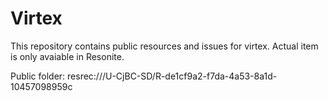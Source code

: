* Virtex

This repository contains public resources and issues for virtex.
Actual item is only avaiable in Resonite.

Public folder: resrec:///U-CjBC-SD/R-de1cf9a2-f7da-4a53-8a1d-10457098959c

